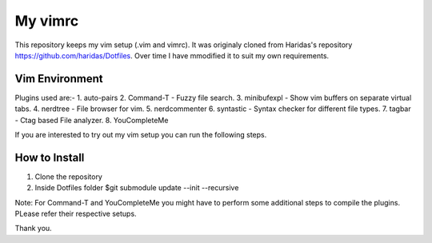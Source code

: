 My vimrc
============

This repository keeps my vim setup (.vim and vimrc). It was originaly cloned
from Haridas's repository https://github.com/haridas/Dotfiles. Over time I have
mmodified it to suit my own requirements. 

Vim Environment
---------------

Plugins used are:-
1. auto-pairs   
2. Command-T    - Fuzzy file search.
3. minibufexpl  - Show vim buffers on separate virtual tabs.
4. nerdtree     - File browser for vim.
5. nerdcommenter   
6. syntastic    - Syntax checker for different file types.
7. tagbar       - Ctag based File analyzer.
8. YouCompleteMe

If you are interested to try out my vim setup you can run the following
steps.

How to Install
--------------

1. Clone the repository
2. Inside Dotfiles folder 
   $git submodule update --init --recursive

Note: For Command-T and YouCompleteMe you might have to perform some additional
steps to compile the plugins. PLease refer their respective setups.

Thank you.
